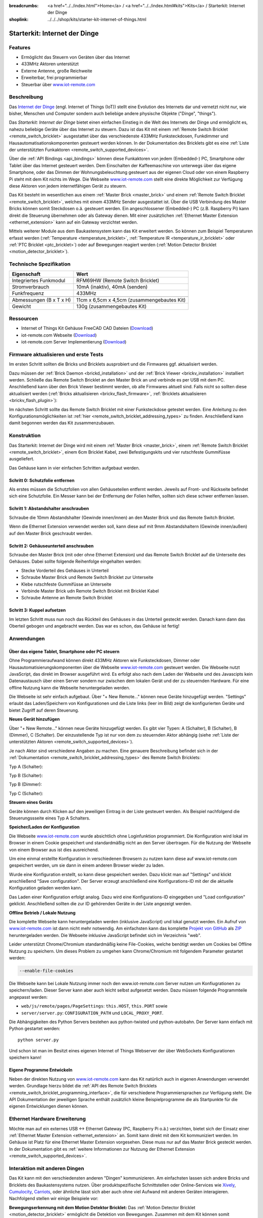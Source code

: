 
:breadcrumbs: <a href="../../index.html">Home</a> / <a href="../../index.html#kits">Kits</a> / Starterkit: Internet der Dinge
:shoplink: ../../../shop/kits/starter-kit-internet-of-things.html


.. _starter_kit_iot:

Starterkit: Internet der Dinge 
==============================

.. raw:: html

	{% from "macros.html" import tfdocstart, tfdocimg, tfdocend %}
	{{
		tfdocstart("Kits/iot_on_table_350.jpg",
				   "Kits/iot_on_table_800.jpg",
				   "Starterkit: Internet der Dinge")
	}}
	{{
		tfdocimg("Kits/iot_front_100.jpg",
				 "Kits/iot_front_800.jpg",
				 "Starterkit: Internet der Dinge")
	}}
	{{
		tfdocimg("Kits/iot_back_ethernet_100.jpg",
				 "Kits/iot_back_ethernet_800.jpg",
				 "Internet der Dinge: Rückseite mit Ethernet")
	}}
	{{
		tfdocimg("Kits/iot_rpi_100.jpg",
				 "Kits/iot_rpi_800.jpg",
				 "Internet der Dinge: An Raspberry PI")
	}}
	{{
		tfdocimg("Kits/iot_half_open_100.jpg",
				 "Kits/iot_half_open_800.jpg",
				 "Internet der Dinge: Offen")
	}}
	{{
		tfdocimg("Kits/iot_half_open_ethernet_100.jpg",
				 "Kits/iot_half_open_ethernet_800.jpg",
				 "Internet der Dinge: Offen mit Ethernet")
	}}
	{{
		tfdocimg("Kits/iot_content_100.jpg",
				 "Kits/iot_content_800.jpg",
				 "Internet der Dinge: Inhalt")
	}}
	{{
		tfdocimg("Kits/iot_packaging_open_100.jpg",
				 "Kits/iot_packaging_open_800.jpg",
				 "Internet der Dinge: Verpackung")
	}}
	{{ tfdocend() }}

Features
--------

* Ermöglicht das Steuern von Geräten über das Internet
* 433MHz Aktoren unterstützt
* Externe Antenne, große Reichweite
* Erweiterbar, frei programmierbar
* Steuerbar über `www.iot-remote.com <http://www.iot-remote.com/>`__ 

Beschreibung
------------

Das `Internet der Dinge <http://de.wikipedia.org/wiki/Internet_der_Dinge>`__ 
(engl. Internet of Things (IoT)) stellt eine Evolution des Internets dar und 
vernetzt nicht nur, wie bisher, Menschen und Computer sondern auch beliebige 
andere physische Objekte ("Dinge", "things").

Das *Starterkit: Internet der Dinge* bietet einen einfachen Einstieg in die Welt
des Internets der Dinge und ermöglicht es, nahezu beliebige Geräte über das
Internet zu steuern. Dazu ist das Kit mit einem 
:ref:`Remote Switch Bricklet <remote_switch_bricklet>`
ausgestattet über das verschiedenste 433MHz Funksteckdosen, Funkdimmer und 
Hausautomatisationskomponenten gesteuert werden können. In der Dokumentation
des Bricklets gibt es eine
:ref:`Liste der unterstützten Funkaktoren <remote_switch_supported_devices>`.

Über die :ref:`API Bindings <api_bindings>` können diese Funkaktoren von 
jedem (Embedded-) PC, Smartphone oder Tablet über das Internet gesteuert werden. 
Dem Einschalten der Kaffeemaschine von unterwegs über das eigene Smartphone, 
oder das Dimmen der Wohnungsbeleuchtung gesteuert aus der eigenen Cloud oder
von einem Raspberry Pi steht mit dem Kit nichts im Wege. Die Webseite
`www.iot-remote.com <http://www.iot-remote.com/>`__ stellt eine direkte 
Möglichkeit zur Verfügung diese Aktoren von jedem internetfähigen Gerät zu 
steuern.

Das Kit besteht im wesentlichen aus einem :ref:`Master Brick <master_brick>`
und einem :ref:`Remote Switch Bricklet <remote_switch_bricklet>`,
welches mit einem 433MHz Sender ausgestattet ist. Über die USB
Verbindung des Master Bricks können somit Steckdosen o.ä. gesteuert werden.
Ein angeschlossener (Embedded-) PC (z.B. Raspberry Pi) kann direkt die Steuerung
übernehmen oder als Gateway dienen. Mit einer zusätzlichen
:ref:`Ethernet Master Extension <ethernet_extension>`
kann auf ein Gateway verzichtet werden.

Mittels weiterer Module aus dem Baukastensystem kann das Kit erweitert 
werden. So können zum Beispiel Temperaturen erfasst werden
(:ref:`Temperature <temperature_bricklet>`,
:ref:`Temperature IR <temperature_ir_bricklet>` oder
:ref:`PTC Bricklet <ptc_bricklet>`) oder auf Bewegungen reagiert werden
(:ref:`Motion Detector Bricklet <motion_detector_bricklet>`).



Technische Spezifikation
------------------------

=========================================  ============================================================
Eigenschaft                                Wert
=========================================  ============================================================
Integriertes Funkmodul                     RFM69HW (Remote Switch Bricklet)
Stromverbrauch                             10mA (inaktiv), 40mA (senden)
Funkfrequenz                               433MHz
-----------------------------------------  ------------------------------------------------------------
-----------------------------------------  ------------------------------------------------------------
Abmessungen (B x T x H)                    11cm x 6,5cm x 4,5cm (zusammengebautes Kit)
Gewicht                                    130g (zusammengebautes Kit)
=========================================  ============================================================


.. _starter_kit_iot_resources:

Ressourcen
----------

* Internet of Things Kit Gehäuse FreeCAD CAD Dateien (`Download <https://github.com/Tinkerforge/internet-of-things/tree/master/case>`__)
* iot-remote.com Webseite (`Download <https://github.com/Tinkerforge/internet-of-things/tree/master/web>`__)
* iot-remote.com Server Implementierung (`Download <https://github.com/Tinkerforge/internet-of-things/tree/master/server>`__)


Firmware aktualisieren und erste Tests
--------------------------------------

Im ersten Schritt sollten die Bricks und Bricklets ausprobiert
und die Firmwares ggf. aktualisiert werden.

Dazu müssen der :ref:`Brick Daemon <brickd_installation>` und der
:ref:`Brick Viewer <brickv_installation>` installiert werden. 
Schließe das Remote Switch Bricklet an den Master Brick an und verbinde es per USB 
mit dem PC. Anschließend kann über den Brick Viewer bestimmt werden, ob alle 
Firmwares aktuell sind. Falls nicht so sollten diese aktualisiert werden
(:ref:`Bricks aktualisieren <brickv_flash_firmware>`,
:ref:`Bricklets aktualisieren <brickv_flash_plugin>`):

.. image:: /Images/Kits/iot_update.jpg
   :scale: 100 %
   :alt: Internet der Dinge Update im Brick Viewer
   :align: center

   
Im nächsten Schritt sollte das Remote Switch Bricklet mit einer Funksteckdose
getestet werden. Eine Anleitung zu den Konfigurationsmöglichkeiten
ist :ref:`hier <remote_switch_bricklet_addressing_types>` zu finden.
Anschließend kann damit begonnen werden das Kit zusammenzubauen.


Konstruktion
------------

Das Starterkit: Internet der Dinge wird mit einem :ref:`Master Brick <master_brick>`,
einem :ref:`Remote Switch Bricklet <remote_switch_bricklet>`, einem 6cm 
Bricklet Kabel, zwei Befestigungskits und vier rutschfeste Gummifüsse 
ausgeliefert.

Das Gehäuse kann in vier einfachen Schritten aufgebaut werden.

.. image:: /Images/Kits/iot_construction_exploded_w_lines_500.jpg
   :scale: 100 %
   :alt: Exploded assembly drawing
   :align: center
   :target: ../../_images/Kits/iot_construction_exploded_w_lines.png


Schritt 0: Schutzfolie entfernen 
^^^^^^^^^^^^^^^^^^^^^^^^^^^^^^^^

Als erstes müssen die Schutzfolien von allen Gehäuseteilen entfernt werden. 
Jeweils auf Front- und Rückseite befindet sich eine Schutzfolie. Ein Messer kann
bei der Entfernung der Folien helfen, sollten sich diese schwer entfernen 
lassen.

Schritt 1: Abstandshalter anschrauben
^^^^^^^^^^^^^^^^^^^^^^^^^^^^^^^^^^^^^

Schraube die 10mm Abstandshalter (Gewinde innen/innen) an den Master Brick
und das Remote Switch Bricklet.

.. image:: /Images/Kits/iot_construction_step1_350.jpg
   :scale: 100 %
   :alt: Konstruktion Schritt 1
   :align: center
   :target: ../../_images/Kits/iot_construction_step1.png

Wenn die Ethernet Extension verwendet werden soll, kann diese auf mit
9mm Abstandshaltern (Gewinde innen/außen) auf den Master Brick geschraubt
werden.

.. image:: /Images/Kits/iot_construction_ethernet_step1_350.jpg
   :scale: 100 %
   :alt: Konstruktion Schritt 1 (Ethernet Extension)
   :align: center
   :target: ../../_images/Kits/iot_construction_ethernet_step1.png

Schritt 2: Gehäuseunterteil anschrauben
^^^^^^^^^^^^^^^^^^^^^^^^^^^^^^^^^^^^^^^

Schraube den Master Brick (mit oder ohne Ethernet Extension) und das
Remote Switch Bricklet auf die Unterseite des Gehäuses. Dabei sollte
folgende Reihenfolge eingehalten werden:

* Stecke Vorderteil des Gehäuses in Unterteil
* Schraube Master Brick und Remote Switch Bricklet zur Unterseite
* Klebe rutschfeste Gummifüsse an Unterseite
* Verbinde Master Brick udn Remote Switch Bricklet mit Bricklet Kabel
* Schraube Antenne an Remote Switch Bricklet

.. image:: /Images/Kits/iot_construction_step2_350.jpg
   :scale: 100 %
   :alt: Konstruktion Schritt 2
   :align: center
   :target: ../../_images/Kits/iot_construction_step2.png

Schritt 3: Kuppel aufsetzen
^^^^^^^^^^^^^^^^^^^^^^^^^^^

Im letzten Schritt muss nun noch das Rückteil des Gehäuses in das Unterteil
gesteckt werden. Danach kann dann das Oberteil gebogen und angebracht werden.
Das war es schon, das Gehäuse ist fertig!

.. image:: /Images/Kits/iot_construction_step3_350.jpg
   :scale: 100 %
   :alt: Konstruktion Schritt 3
   :align: center
   :target: ../../_images/Kits/iot_construction_step3.png

Anwendungen
-----------

Über das eigene Tablet, Smartphone oder PC steuern
^^^^^^^^^^^^^^^^^^^^^^^^^^^^^^^^^^^^^^^^^^^^^^^^^^

Ohne Programmieraufwand können direkt 433MHz Aktoren wie Funksteckdosen, Dimmer
oder Hausautomatisierungskomponenten über die Webseite 
`www.iot-remote.com <http://www.iot-remote.com/>`__ gesteuert werden.
Die Webseite nutzt JavaScript, das direkt im Browser ausgeführt wird. Es
erfolgt also nach dem Laden der Webseite und des Javascipts kein Datenaustausch 
über einen Server sondern nur zwischen dem lokalen Gerät und der zu steuernden
Hardware. Für eine offline Nutzung kann die Webseite heruntergeladen werden.

.. image:: /Images/Kits/iot_website_iot_remote_start_350.jpg
   :scale: 100 %
   :alt: Explosionszeichnung für Remote Switch Bricklet
   :align: center
   :target: ../../_images/Kits/iot_website_iot_remote_start.jpg

Die Webseite ist sehr einfach aufgebaut. Über "+ New Remote..." können neue
Geräte hinzugefügt werden. "Settings" erlaubt das Laden/Speichern von 
Konfigurationen und die Liste links (leer im Bild) zeigt die konfigurierten 
Geräte und bietet Zugriff auf deren Steuerung.

**Neues Gerät hinzufügen**

Über "+ New Remote..." können neue Geräte hinzugefügt werden. Es gibt vier 
Typen: A (Schalter), B (Schalter), B (Dimmer), C (Schalter). Der einzustellende 
Typ ist nur von dem zu steuernden Aktor abhängig (siehe :ref:`Liste der unterstützten
Aktoren <remote_switch_supported_devices>`).

Je nach Aktor sind verschiedene Angaben zu machen. Eine genauere Beschreibung
befindet sich in der :ref:`Dokumentation <remote_switch_bricklet_addressing_types>`
des Remote Switch Bricklets:

Typ A (Schalter):

.. image:: /Images/Kits/iot_website_iot_remote_configure_a_350.jpg
   :scale: 100 %
   :alt: Konfiguration für Typ A Schalter
   :align: center
   :target: ../../_images/Kits/iot_website_iot_remote_configure_a.jpg

Typ B (Schalter):

.. image:: /Images/Kits/iot_website_iot_remote_configure_b_350.jpg
   :scale: 100 %
   :alt: Konfiguration für Typ B Schalter
   :align: center
   :target: ../../_images/Kits/iot_website_iot_remote_configure_b.jpg

Typ B (Dimmer):

.. image:: /Images/Kits/iot_website_iot_remote_configure_b2_350.jpg
   :scale: 100 %
   :alt: Konfiguration für Typ B Dimmer
   :align: center
   :target: ../../_images/Kits/iot_website_iot_remote_configure_b2.jpg

Typ C (Schalter):

.. image:: /Images/Kits/iot_website_iot_remote_configure_c_350.jpg
   :scale: 100 %
   :alt: Konfiguration für Typ C Schalter
   :align: center
   :target: ../../_images/Kits/iot_website_iot_remote_configure_c.jpg

**Steuern eines Geräts**

Geräte können durch Klicken auf den jeweiligen Eintrag in der Liste
gesteuert werden. Als Beispiel nachfolgend die Steuerungssseite eines
Typ A Schalters.

.. image:: /Images/Kits/iot_website_iot_remote_switch_350.jpg
   :scale: 100 %
   :alt: Konfigurierter für Typ A Schalter
   :align: center
   :target: ../../_images/Kits/iot_website_iot_remote_switch.jpg


**Speicher/Laden der Konfiguration**

Die Webseite `www.iot-remote.com <http://www.iot-remote.com/>`__ wurde 
absichtlich ohne Loginfunktion programmiert. Die Konfiguration wird lokal im
Browser in einem Cookie gespeichert und standardmäßig nicht an den Server
übertragen. Für die Nutzung der Webseite von einem Browser aus ist dies
ausreichend.

Um eine einmal erstellte Konfiguration in verschiedenen Browsern zu nutzen
kann diese auf www.iot-remote.com gespeichert werden, um sie dann in einem
anderen Browser wieder zu laden.

.. image:: /Images/Kits/iot_website_iot_remote_save_350.jpg
   :scale: 100 %
   :alt: Speichern/Laden der Konfiguration
   :align: center
   :target: ../../_images/Kits/iot_website_iot_remote_save.jpg

Wurde eine Konfiguration erstellt, so kann diese gespeichert werden. Dazu klickt
man auf "Settings" und klickt anschließend "Save configuration". Der Server
erzeugt anschließend eine Konfigurations-ID mit der die aktuelle Konfiguration
geladen werden kann.

Das Laden einer Konfiguration erfolgt analog. Dazu wird eine Konfigurations-ID
eingegeben und "Load configuration" geklickt. Anschließend sollten die zur ID 
gehörenden Geräte in der Liste angezeigt werden.

**Offline Betrieb / Lokale Nutzung**

Die komplette Webseite kann heruntergeladen werden (inklusive JavaScript) und
lokal genutzt werden. Ein Aufruf von 
`www.iot-remote.com <http://www.iot-remote.com/>`__ ist dann nicht mehr 
notwendig. Am einfachsten kann das komplette 
`Projekt von GitHub <https://github.com/Tinkerforge/internet-of-things>`__ als
`ZIP <https://github.com/Tinkerforge/internet-of-things/archive/master.zip>`__
heruntergeladen werden. Die Webseite inklusive JavaScript befindet sich
im Verzeichnis "web".

Leider unterstützt Chrome/Chromium standardmäßig keine File-Cookies, welche
benötigt werden um Cookies bei Offline Nutzung zu speichern. Um dieses
Problem zu umgehen kann Chrome/Chromium mit folgendem Parameter gestartet 
werden:

.. code-block:: none

 --enable-file-cookies

Die Webseite kann bei Lokale Nutzung immer noch den www.iot-remote.com Server
nutzen um Konfiugrationen zu speichern/laden. Dieser Server kann aber auch leicht
selbst aufgesetzt werden. Dazu müssen folgende Programmteile angepasst werden:

* ``web/js/remote/pages/PageSettings``: ``this.HOST``,  ``this.PORT`` sowie
* ``server/server.py``: ``CONFIGURATION_PATH`` und ``LOCAL_PROXY_PORT``.

Die Abhängigkeiten des Python Servers bestehen aus python-twisted und 
python-autobahn. Der Server kann einfach mit Python gestartet werden::

 python server.py

Und schon ist man im Besitzt eines eigenen Internet of Things Webserver der
über WebSockets Konfigurationen speichern kann!

Eigene Programme Entwickeln
^^^^^^^^^^^^^^^^^^^^^^^^^^^

Neben der direkten Nutzung von 
`www.iot-remote.com <http://www.iot-remote.com/>`__ kann das Kit natürlich auch
in eigenen Anwendungen verwendet werden. Grundlage hierzu bildet die 
:ref:`API des Remote Switch Bricklets <remote_switch_bricklet_programming_interface>`,
die für verschiedene Programmiersprachen zur Verfügung steht. Die API 
Dokumentation der jeweiligen Sprache enthält zusätzlich kleine Beispielprogramme
die als Startpunkte für die eigenen Entwicklungen dienen können.

Ethernet Hardware Erweiterung
-----------------------------

Möchte man auf ein externes USB <-> Ethernet Gateway (PC, Raspberry Pi o.ä.)
verzichten, bietet sich der Einsatz einer 
:ref:`Ethernet Master Extension <ethernet_extension>` an.
Somit kann direkt mit dem Kit kommuniziert werden. Im Gehäuse ist Platz für 
eine Ethernet Master Extension vorgesehen. Diese muss nur auf das Master Brick gesteckt 
werden. In der Dokumentation gibt es :ref:`weitere Informationen zur Nutzung der
Ethernet Extension <remote_switch_supported_devices>`.

Interaktion mit anderen Dingen
------------------------------

Das Kit kann mit den verschiedensten anderen "Dingen" kommunizieren.
Am einfachsten lassen sich andere Bricks und Bricklets des Baukastensystems 
nutzen. Über produktspezifische Schnittstellen oder Online-Services wie
`Xively <https://xively.com/>`__, `Cumulocity <http://www.cumulocity.com/>`__,
`Carriots <http://www.carriots.com/>`__, oder ähnliche lässt sich aber auch ohne 
viel Aufwand mit anderen Geräten interagieren. Nachfolgend stellen wir einige 
Beispiele vor:

**Bewegungserkennung mit dem Motion Detektor Bricklet:**
Das :ref:`Motion Detector Bricklet <motion_detector_bricklet>`
ermöglicht die Detektion von Bewegungen. Zusammen
mit dem Kit können somit Verbraucher in Abhängigkeit von der Anwesenheit von
Personen geschaltet werden.

**Temperaturbasiertes Steuern von Fenstermotoren:**
Über Bricklets wie 
:ref:`Temperature <temperature_bricklet>`, 
:ref:`Temperature IR <temperature_ir_bricklet>` oder dem
:ref:`PTC Bricklet <ptc_bricklet>` können
Temperaturen gemessen werden. Zusammen mit 433MHz 
Hausautomatisierungskomponenten können somit Fenster temperaturabhängig bewegt
werden.

**Tageslichtabhänige Jalousiesteuerung:**
Das :ref:`Ambient Light Bricklet <ambient_light_bricklet>`
ermöglicht die Messung der Helligkeit von 
Sonnenlicht. Somit könnten Jalousien lichtabhängig gesteuert werden.

**GPS basierte Haussteuerung:**
Über das :ref:`GPS Bricklet <gps_bricklet>`
oder ein Smartphone mit GPS könnte das eigene Heim in 
Abhängigkeit der eigenen Position über das Internet gesteuert werden. Als 
Beispiel könnte die Außenbeleuchtung eingeschaltet werden wenn es dunkel ist und 
der Eigentümer sich dem Haus nähert.

**Strompreisbasierte Verbraucherschaltung:**
In manchen Stromtarifen ist der Strompreis abhängig von der Uhrzeit oder richtet
sich direkt an den aktuellen Strommarktpreisen. Verbraucher könnten in 
Abhängigkeit des aktuellen Strompreises Ein-/Ausgeschaltet werden.

**Verbrauchsabhängige Verbraucherschaltung:**
Viele intelligente Stromzähler ermöglichen den Zugriff auf den aktuellen
Stromverbrauch. Eine Alternative stellt das Auslesen der Umdrehungen der 
Ferrarisscheibe in einem gewöhnlichen Stromzähler mittels eines 
:ref:`Hall-Effect Bricklets <hall_effect_bricklet>` dar. 
Abhängig vom aktuellen Verbrauch könnten somit Verbraucher geschaltet werden.
